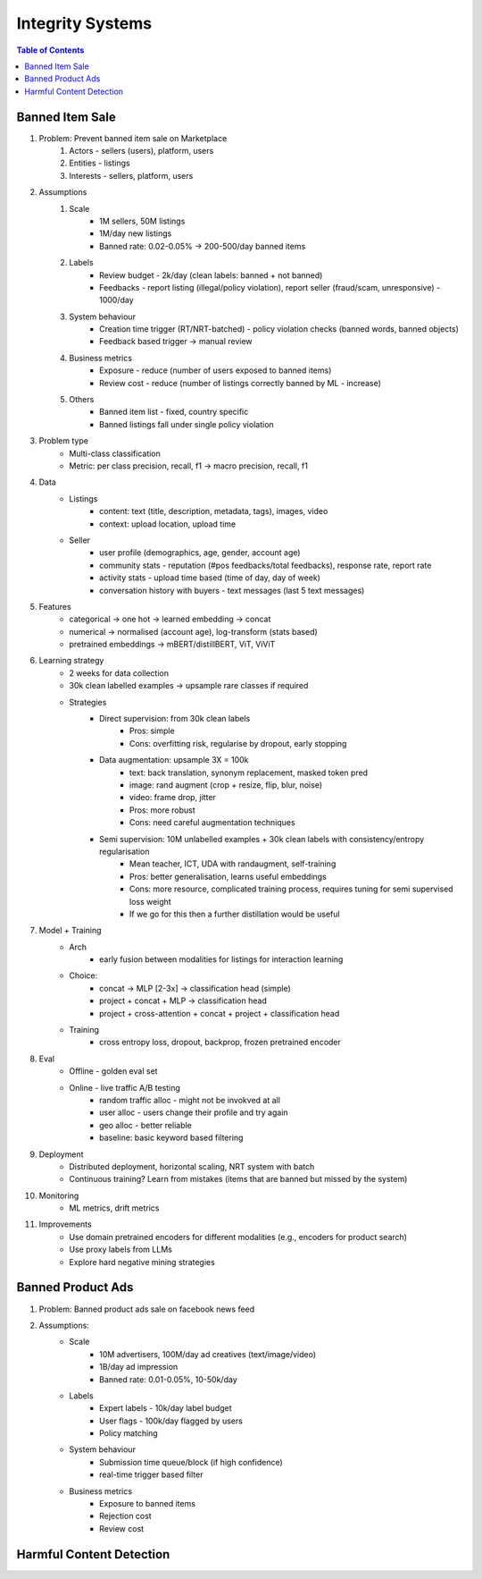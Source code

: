###########################################################################
Integrity Systems
###########################################################################
.. contents:: Table of Contents
	:depth: 2
	:local:
	:backlinks: none

***************************************************************************
Banned Item Sale
***************************************************************************
#. Problem: Prevent banned item sale on Marketplace
	#. Actors - sellers (users), platform, users
	#. Entities - listings
	#. Interests - sellers, platform, users
#. Assumptions
	#. Scale
		- 1M sellers, 50M listings
		- 1M/day new listings
		- Banned rate: 0.02-0.05% -> 200-500/day banned items
	#. Labels
		- Review budget - 2k/day (clean labels: banned + not banned)
		- Feedbacks - report listing (illegal/policy violation), report seller (fraud/scam, unresponsive) - 1000/day
	#. System behaviour
		- Creation time trigger (RT/NRT-batched) - policy violation checks (banned words, banned objects)
		- Feedback based trigger -> manual review
	#. Business metrics
		- Exposure - reduce (number of users exposed to banned items)
		- Review cost - reduce (number of listings correctly banned by ML - increase)
	#. Others
		- Banned item list - fixed, country specific
		- Banned listings fall under single policy violation
#. Problem type
	- Multi-class classification
	- Metric: per class precision, recall, f1 -> macro precision, recall, f1
#. Data
	- Listings 
		- content: text (title, description, metadata, tags), images, video
		- context: upload location, upload time
	- Seller 
		- user profile (demographics, age, gender, account age)
		- community stats - reputation (#pos feedbacks/total feedbacks), response rate, report rate
		- activity stats - upload time based (time of day, day of week)
		- conversation history with buyers - text messages (last 5 text messages)
#. Features
	- categorical -> one hot -> learned embedding -> concat
	- numerical -> normalised (account age), log-transform (stats based)
	- pretrained embeddings -> mBERT/distillBERT, ViT, ViViT
#. Learning strategy
	- 2 weeks for data collection
	- 30k clean labelled examples -> upsample rare classes if required
	- Strategies
		- Direct supervision: from 30k clean labels
			- Pros: simple
			- Cons: overfitting risk, regularise by dropout, early stopping
		- Data augmentation: upsample 3X = 100k
			- text: back translation, synonym replacement, masked token pred
			- image: rand augment (crop + resize, flip, blur, noise)
			- video: frame drop, jitter
			- Pros: more robust
			- Cons: need careful augmentation techniques
		- Semi supervision: 10M unlabelled examples + 30k clean labels with consistency/entropy regularisation
			- Mean teacher, ICT, UDA with randaugment, self-training
			- Pros: better generalisation, learns useful embeddings
			- Cons: more resource, complicated training process, requires tuning for semi supervised loss weight
			- If we go for this then a further distillation would be useful
#. Model + Training
	- Arch
		- early fusion between modalities for listings for interaction learning
	- Choice:
		- concat -> MLP [2-3x] -> classification head (simple)
		- project + concat + MLP -> classification head
		- project + cross-attention + concat + project + classification head
	- Training
		- cross entropy loss, dropout, backprop, frozen pretrained encoder
#. Eval
	- Offline - golden eval set
	- Online - live traffic A/B testing
		- random traffic alloc - might not be invokved at all
		- user alloc - users change their profile and try again
		- geo alloc - better reliable
		- baseline: basic keyword based filtering
#. Deployment
	- Distributed deployment, horizontal scaling, NRT system with batch
	- Continuous training? Learn from mistakes (items that are banned but missed by the system)
#. Monitoring
	- ML metrics, drift metrics
#. Improvements
	- Use domain pretrained encoders for different modalities (e.g., encoders for product search)
	- Use proxy labels from LLMs
	- Explore hard negative mining strategies

***************************************************************************
Banned Product Ads
***************************************************************************
#. Problem: Banned product ads sale on facebook news feed
#. Assumptions:
	- Scale 
		- 10M advertisers, 100M/day ad creatives (text/image/video)
		- 1B/day ad impression
		- Banned rate: 0.01-0.05%, 10-50k/day
	- Labels
		- Expert labels - 10k/day label budget
		- User flags - 100k/day flagged by users
		- Policy matching
	- System behaviour
		- Submission time queue/block (if high confidence)
		- real-time trigger based filter
	- Business metrics
		- Exposure to banned items
		- Rejection cost
		- Review cost

***************************************************************************
Harmful Content Detection
***************************************************************************
